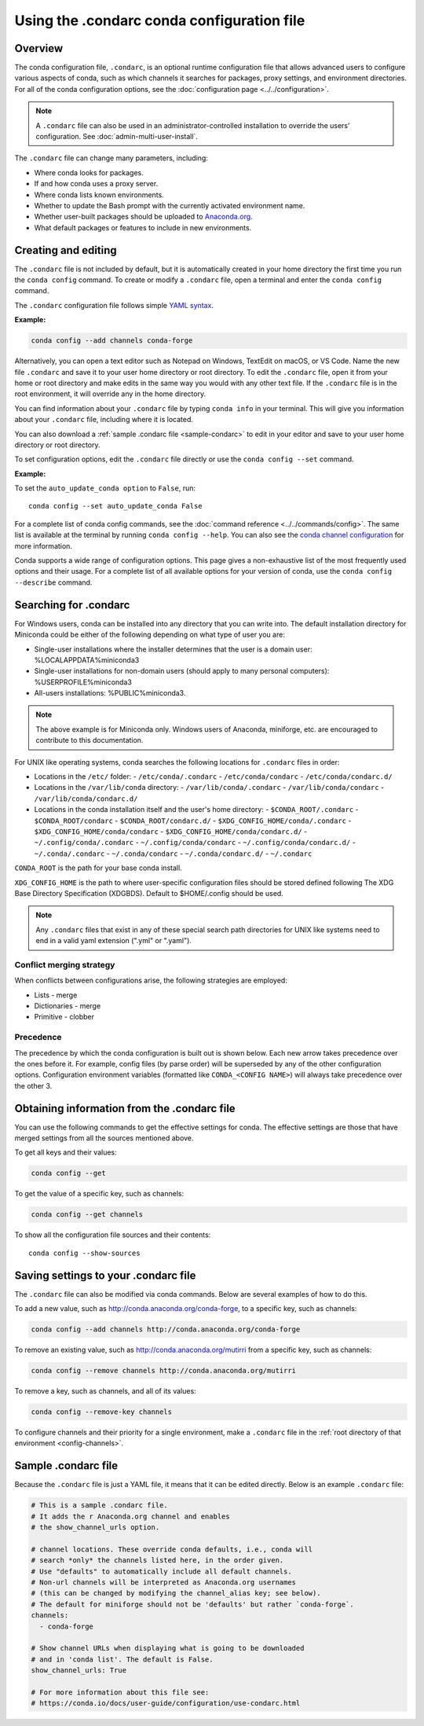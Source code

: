 ===========================================
Using the .condarc conda configuration file
===========================================

.. _config-overview:

Overview
========

The conda configuration file, ``.condarc``, is an optional runtime configuration file that allows advanced users to configure various aspects of conda, such as which channels it searches for packages, proxy settings, and environment directories. For all of the conda configuration options, see the :doc:`configuration page <../../configuration>`.


.. note::

   A ``.condarc`` file can also be used in an administrator-controlled installation to override the users’ configuration. See :doc:`admin-multi-user-install`.


The ``.condarc`` file can change many parameters, including:

* Where conda looks for packages.

* If and how conda uses a proxy server.

* Where conda lists known environments.

* Whether to update the Bash prompt with the currently activated environment name.

* Whether user-built packages should be uploaded to `Anaconda.org <http://anaconda.org>`_.

* What default packages or features to include in new environments.

Creating and editing
====================

The ``.condarc`` file is not included by default, but it is automatically created in your home directory the first time you run the ``conda config`` command. To create or modify a ``.condarc`` file, open a terminal and enter the ``conda config`` command.

The ``.condarc`` configuration file follows simple `YAML syntax <https://docs.ansible.com/ansible/latest/reference_appendices/YAMLSyntax.html>`_.

**Example:**

.. code-block:: yaml

  conda config --add channels conda-forge

Alternatively, you can open a text editor such as Notepad on Windows, TextEdit on macOS, or VS Code. Name the new file ``.condarc`` and save it to your user home directory or root directory. To edit the ``.condarc`` file, open it from your home or root directory and make edits in the same way you would with any other text file. If the ``.condarc`` file is in the root environment, it will override any in the home directory.

You can find information about your ``.condarc`` file by typing ``conda info`` in your terminal. This will give you information about your ``.condarc`` file, including where it is located.

You can also download a :ref:`sample .condarc file <sample-condarc>` to edit in your editor and save to your user home directory or root directory.

To set configuration options, edit the ``.condarc`` file directly or use the ``conda config --set`` command.

**Example:**

To set the ``auto_update_conda option`` to ``False``, run::

  conda config --set auto_update_conda False

For a complete list of conda config commands, see the :doc:`command reference <../../commands/config>`. The same list is available at the terminal by running ``conda config --help``. You can also see the `conda channel configuration <https://conda.io/projects/conda/en/latest/configuration.html>`_ for more information.

Conda supports a wide range of configuration options. This page gives a non-exhaustive list of the most frequently used options and their usage. For a complete list of all available options for your version of conda, use the ``conda config --describe`` command.

.. _condarc_search_precedence:

Searching for .condarc
======================

For Windows users, conda can be installed into any directory that you can write into. The default installation directory for Miniconda could be either of the following depending on what type of user you are:

- Single-user installations where the installer determines that the user is a domain user: %LOCALAPPDATA%\miniconda3
- Single-user installations for non-domain users (should apply to many personal computers): %USERPROFILE%\miniconda3
- All-users installations: %PUBLIC%\miniconda3.

.. note::

   The above example is for Miniconda only. Windows users of Anaconda, miniforge, etc. are encouraged to contribute to this documentation.


For UNIX like operating systems, conda searches the following locations for ``.condarc`` files in order:

- Locations in the ``/etc/`` folder:
  - ``/etc/conda/.condarc``
  - ``/etc/conda/condarc``
  - ``/etc/conda/condarc.d/``
- Locations in the ``/var/lib/conda`` directory:
  - ``/var/lib/conda/.condarc``
  - ``/var/lib/conda/condarc``
  - ``/var/lib/conda/condarc.d/``
- Locations in the conda installation itself and the user's home directory:
  - ``$CONDA_ROOT/.condarc``
  - ``$CONDA_ROOT/condarc``
  - ``$CONDA_ROOT/condarc.d/``
  - ``$XDG_CONFIG_HOME/conda/.condarc``
  - ``$XDG_CONFIG_HOME/conda/condarc``
  - ``$XDG_CONFIG_HOME/conda/condarc.d/``
  - ``~/.config/conda/.condarc``
  - ``~/.config/conda/condarc``
  - ``~/.config/conda/condarc.d/``
  - ``~/.conda/.condarc``
  - ``~/.conda/condarc``
  - ``~/.conda/condarc.d/``
  - ``~/.condarc``

``CONDA_ROOT`` is the path for your base conda install.

``XDG_CONFIG_HOME`` is the path to where user-specific configuration files should be stored defined following The XDG Base Directory Specification (XDGBDS). Default to $HOME/.config should be used.

.. note::
   Any ``.condarc`` files that exist in any of these special search path directories for UNIX like systems need to end in a valid yaml extension (".yml" or ".yaml").


Conflict merging strategy
-------------------------
When conflicts between configurations arise, the following strategies are employed:

* Lists - merge
* Dictionaries - merge
* Primitive - clobber

Precedence
----------

The precedence by which the conda configuration is built out is shown below. Each new arrow takes precedence over the ones before it. For example, config files (by parse order) will be superseded by any of the other configuration options. Configuration environment variables (formatted like ``CONDA_<CONFIG NAME>``) will always take precedence over the other 3.

.. figure:: /img/config-precedence.png

   ..

Obtaining information from the .condarc file
============================================

You can use the following commands to get the effective settings for conda. The effective settings are those that have merged settings from all the sources mentioned above.

To get all keys and their values:

.. code-block:: bash

   conda config --get

To get the value of a specific key, such as channels:

.. code-block:: bash

   conda config --get channels

To show all the configuration file sources and their contents::

    conda config --show-sources


Saving settings to your .condarc file
=====================================

The ``.condarc`` file can also be modified via conda commands. Below are several examples of how to do this.

To add a new value, such as http://conda.anaconda.org/conda-forge, to a specific key, such as channels:

.. code-block:: bash

   conda config --add channels http://conda.anaconda.org/conda-forge

To remove an existing value, such as http://conda.anaconda.org/mutirri from a specific key, such as channels:

.. code-block:: bash

   conda config --remove channels http://conda.anaconda.org/mutirri

To remove a key, such as channels, and all of its values:

.. code-block:: bash

   conda config --remove-key channels

To configure channels and their priority for a single environment, make a ``.condarc`` file in the :ref:`root directory of that environment <config-channels>`.

.. _sample-condarc:

Sample .condarc file
====================

Because the ``.condarc`` file is just a YAML file, it means that
it can be edited directly. Below is an example ``.condarc`` file:

.. code-block:: yaml

  # This is a sample .condarc file.
  # It adds the r Anaconda.org channel and enables
  # the show_channel_urls option.

  # channel locations. These override conda defaults, i.e., conda will
  # search *only* the channels listed here, in the order given.
  # Use "defaults" to automatically include all default channels.
  # Non-url channels will be interpreted as Anaconda.org usernames
  # (this can be changed by modifying the channel_alias key; see below).
  # The default for miniforge should not be 'defaults' but rather `conda-forge`.
  channels:
    - conda-forge

  # Show channel URLs when displaying what is going to be downloaded
  # and in 'conda list'. The default is False.
  show_channel_urls: True

  # For more information about this file see:
  # https://conda.io/docs/user-guide/configuration/use-condarc.html
